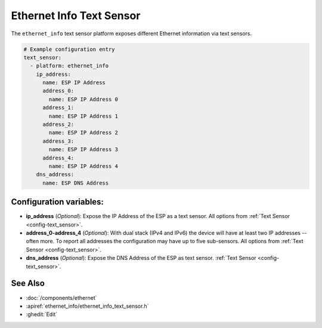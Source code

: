 Ethernet Info Text Sensor
=========================

.. seo::
    :description: Instructions for setting up Ethernet info text sensors.
    :image: ethernet.svg

The ``ethernet_info`` text sensor platform exposes different Ethernet information
via text sensors.

.. code-block:: yaml

    # Example configuration entry
    text_sensor:
      - platform: ethernet_info
        ip_address:
          name: ESP IP Address
          address_0:
            name: ESP IP Address 0
          address_1:
            name: ESP IP Address 1
          address_2:
            name: ESP IP Address 2
          address_3:
            name: ESP IP Address 3
          address_4:
            name: ESP IP Address 4
        dns_address:
          name: ESP DNS Address


Configuration variables:
------------------------

- **ip_address** (*Optional*): Expose the IP Address of the ESP as a text sensor. All options from
  :ref:`Text Sensor <config-text_sensor>`.
- **address_0-address_4** (*Optional*): With dual stack (IPv4 and IPv6) the device will have at least two IP addresses -- often more. To report all addresses the configuration may have up to five sub-sensors. All options from
  :ref:`Text Sensor <config-text_sensor>`.
- **dns_address** (*Optional*): Expose the DNS Address of the ESP as text sensor.
  :ref:`Text Sensor <config-text_sensor>`.

See Also
--------

- :doc:`/components/ethernet`
- :apiref:`ethernet_info/ethernet_info_text_sensor.h`
- :ghedit:`Edit`
